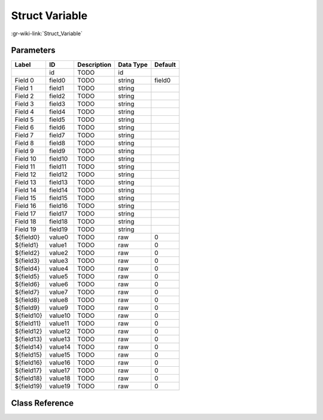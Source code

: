 ---------------
Struct Variable
---------------

:gr-wiki-link:`Struct_Variable`

Parameters
**********

+-------------------------+-------------------------+-------------------------+-------------------------+-------------------------+
|Label                    |ID                       |Description              |Data Type                |Default                  |
+=========================+=========================+=========================+=========================+=========================+
|                         |id                       |TODO                     |id                       |                         |
+-------------------------+-------------------------+-------------------------+-------------------------+-------------------------+
|Field 0                  |field0                   |TODO                     |string                   |field0                   |
+-------------------------+-------------------------+-------------------------+-------------------------+-------------------------+
|Field 1                  |field1                   |TODO                     |string                   |                         |
+-------------------------+-------------------------+-------------------------+-------------------------+-------------------------+
|Field 2                  |field2                   |TODO                     |string                   |                         |
+-------------------------+-------------------------+-------------------------+-------------------------+-------------------------+
|Field 3                  |field3                   |TODO                     |string                   |                         |
+-------------------------+-------------------------+-------------------------+-------------------------+-------------------------+
|Field 4                  |field4                   |TODO                     |string                   |                         |
+-------------------------+-------------------------+-------------------------+-------------------------+-------------------------+
|Field 5                  |field5                   |TODO                     |string                   |                         |
+-------------------------+-------------------------+-------------------------+-------------------------+-------------------------+
|Field 6                  |field6                   |TODO                     |string                   |                         |
+-------------------------+-------------------------+-------------------------+-------------------------+-------------------------+
|Field 7                  |field7                   |TODO                     |string                   |                         |
+-------------------------+-------------------------+-------------------------+-------------------------+-------------------------+
|Field 8                  |field8                   |TODO                     |string                   |                         |
+-------------------------+-------------------------+-------------------------+-------------------------+-------------------------+
|Field 9                  |field9                   |TODO                     |string                   |                         |
+-------------------------+-------------------------+-------------------------+-------------------------+-------------------------+
|Field 10                 |field10                  |TODO                     |string                   |                         |
+-------------------------+-------------------------+-------------------------+-------------------------+-------------------------+
|Field 11                 |field11                  |TODO                     |string                   |                         |
+-------------------------+-------------------------+-------------------------+-------------------------+-------------------------+
|Field 12                 |field12                  |TODO                     |string                   |                         |
+-------------------------+-------------------------+-------------------------+-------------------------+-------------------------+
|Field 13                 |field13                  |TODO                     |string                   |                         |
+-------------------------+-------------------------+-------------------------+-------------------------+-------------------------+
|Field 14                 |field14                  |TODO                     |string                   |                         |
+-------------------------+-------------------------+-------------------------+-------------------------+-------------------------+
|Field 15                 |field15                  |TODO                     |string                   |                         |
+-------------------------+-------------------------+-------------------------+-------------------------+-------------------------+
|Field 16                 |field16                  |TODO                     |string                   |                         |
+-------------------------+-------------------------+-------------------------+-------------------------+-------------------------+
|Field 17                 |field17                  |TODO                     |string                   |                         |
+-------------------------+-------------------------+-------------------------+-------------------------+-------------------------+
|Field 18                 |field18                  |TODO                     |string                   |                         |
+-------------------------+-------------------------+-------------------------+-------------------------+-------------------------+
|Field 19                 |field19                  |TODO                     |string                   |                         |
+-------------------------+-------------------------+-------------------------+-------------------------+-------------------------+
|${field0}                |value0                   |TODO                     |raw                      |0                        |
+-------------------------+-------------------------+-------------------------+-------------------------+-------------------------+
|${field1}                |value1                   |TODO                     |raw                      |0                        |
+-------------------------+-------------------------+-------------------------+-------------------------+-------------------------+
|${field2}                |value2                   |TODO                     |raw                      |0                        |
+-------------------------+-------------------------+-------------------------+-------------------------+-------------------------+
|${field3}                |value3                   |TODO                     |raw                      |0                        |
+-------------------------+-------------------------+-------------------------+-------------------------+-------------------------+
|${field4}                |value4                   |TODO                     |raw                      |0                        |
+-------------------------+-------------------------+-------------------------+-------------------------+-------------------------+
|${field5}                |value5                   |TODO                     |raw                      |0                        |
+-------------------------+-------------------------+-------------------------+-------------------------+-------------------------+
|${field6}                |value6                   |TODO                     |raw                      |0                        |
+-------------------------+-------------------------+-------------------------+-------------------------+-------------------------+
|${field7}                |value7                   |TODO                     |raw                      |0                        |
+-------------------------+-------------------------+-------------------------+-------------------------+-------------------------+
|${field8}                |value8                   |TODO                     |raw                      |0                        |
+-------------------------+-------------------------+-------------------------+-------------------------+-------------------------+
|${field9}                |value9                   |TODO                     |raw                      |0                        |
+-------------------------+-------------------------+-------------------------+-------------------------+-------------------------+
|${field10}               |value10                  |TODO                     |raw                      |0                        |
+-------------------------+-------------------------+-------------------------+-------------------------+-------------------------+
|${field11}               |value11                  |TODO                     |raw                      |0                        |
+-------------------------+-------------------------+-------------------------+-------------------------+-------------------------+
|${field12}               |value12                  |TODO                     |raw                      |0                        |
+-------------------------+-------------------------+-------------------------+-------------------------+-------------------------+
|${field13}               |value13                  |TODO                     |raw                      |0                        |
+-------------------------+-------------------------+-------------------------+-------------------------+-------------------------+
|${field14}               |value14                  |TODO                     |raw                      |0                        |
+-------------------------+-------------------------+-------------------------+-------------------------+-------------------------+
|${field15}               |value15                  |TODO                     |raw                      |0                        |
+-------------------------+-------------------------+-------------------------+-------------------------+-------------------------+
|${field16}               |value16                  |TODO                     |raw                      |0                        |
+-------------------------+-------------------------+-------------------------+-------------------------+-------------------------+
|${field17}               |value17                  |TODO                     |raw                      |0                        |
+-------------------------+-------------------------+-------------------------+-------------------------+-------------------------+
|${field18}               |value18                  |TODO                     |raw                      |0                        |
+-------------------------+-------------------------+-------------------------+-------------------------+-------------------------+
|${field19}               |value19                  |TODO                     |raw                      |0                        |
+-------------------------+-------------------------+-------------------------+-------------------------+-------------------------+

Class Reference
*******************

.. tabs::

   .. group-tab:: Python
      TODO

   .. group-tab:: C++

      .. doxygengroup:: block_variable_struct
         :content-only:
         :undoc-members:
         :private-members:
         :members:

